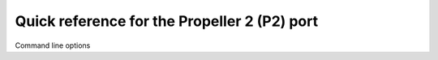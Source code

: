 .. _p2_quickref:

Quick reference for the Propeller 2 (P2) port
=============================================

Command line options
